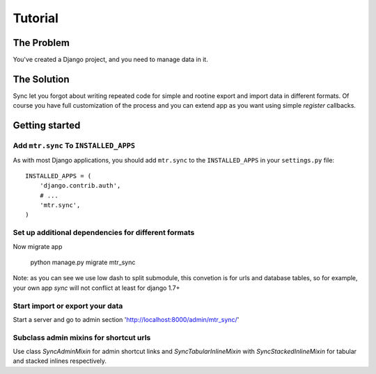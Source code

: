 ========
Tutorial
========


The Problem
===========

You've created a Django project, and you need to manage data in it.


The Solution
============

Sync let you forgot about writing repeated code for simple and rootine export and import data in different formats. Of course you have full customization of the process and you can extend app as you want using simple `register` callbacks.


Getting started
===============


Add ``mtr.sync`` To ``INSTALLED_APPS``
--------------------------------------

As with most Django applications, you should add ``mtr.sync`` to the ``INSTALLED_APPS`` in your ``settings.py`` file::

    INSTALLED_APPS = (
        'django.contrib.auth',
        # ...
        'mtr.sync',
    )


Set up additional dependencies for different formats
----------------------------------------------------

Now migrate app

    python manage.py migrate mtr_sync

Note: as you can see we use low dash to split submodule, this convetion is for urls and database tables, so for example, your own app `sync` will not conflict at least for django 1.7+

Start import or export your data
----------------------

Start a server and go to admin section 'http://localhost:8000/admin/mtr_sync/'

Subclass admin mixins for shortcut urls
---------------------------------------

Use class `SyncAdminMixin` for admin shortcut links and `SyncTabularInlineMixin` with `SyncStackedInlineMixin` for tabular and stacked inlines respectively. 